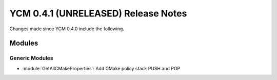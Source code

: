 YCM 0.4.1 (UNRELEASED) Release Notes
************************************

.. only:: html

  .. contents::

Changes made since YCM 0.4.0 include the following.

Modules
=======

Generic Modules
---------------

* :module:`GetAllCMakeProperties`: Add CMake policy stack PUSH and POP
